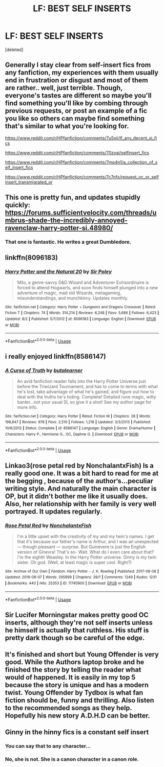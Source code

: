 #+TITLE: LF: BEST SELF INSERTS

* LF: BEST SELF INSERTS
:PROPERTIES:
:Score: 9
:DateUnix: 1533559758.0
:DateShort: 2018-Aug-06
:FlairText: Fic Search
:END:
[deleted]


** Generally I stay clear from self-insert fics from any fanfiction, my experiences with them usually end in frustration or disgust and most of them are rather.. well, just terrible. Though, everyone's tastes are different so maybe you'll find something you'll like by combing through previous requests, or post an example of a fic you like so others can maybe find something that's similar to what you're looking for.

[[https://www.reddit.com/r/HPfanfiction/comments/7u5xij/lf_any_decent_si_fics]]

[[https://www.reddit.com/r/HPfanfiction/comments/70zyai/selfinsert_fics]]

[[https://www.reddit.com/r/HPfanfiction/comments/7mp4n1/a_collection_of_self_insert_fics]]

[[https://www.reddit.com/r/HPfanfiction/comments/7c7nfx/request_oc_or_selfinsert_transmigrated_or]]
:PROPERTIES:
:Author: petrichorE6
:Score: 7
:DateUnix: 1533561991.0
:DateShort: 2018-Aug-06
:END:


** This one is pretty fun, and updates stupidly quickly: [[https://forums.sufficientvelocity.com/threads/umbrus-shade-the-incredibly-annoyed-ravenclaw-harry-potter-si.48980/]]
:PROPERTIES:
:Author: SeboFiveThousand
:Score: 4
:DateUnix: 1533638099.0
:DateShort: 2018-Aug-07
:END:

*** That one is fantastic. He writes a great Dumbledore.
:PROPERTIES:
:Author: richardwhereat
:Score: 3
:DateUnix: 1533733982.0
:DateShort: 2018-Aug-08
:END:


** linkffn(8096183)
:PROPERTIES:
:Score: 3
:DateUnix: 1533647524.0
:DateShort: 2018-Aug-07
:END:

*** [[https://www.fanfiction.net/s/8096183/1/][*/Harry Potter and the Natural 20/*]] by [[https://www.fanfiction.net/u/3989854/Sir-Poley][/Sir Poley/]]

#+begin_quote
  Milo, a genre-savvy D&D Wizard and Adventurer Extraordinaire is forced to attend Hogwarts, and soon finds himself plunged into a new adventure of magic, mad old Wizards, metagaming, misunderstandings, and munchkinry. Updates monthly.
#+end_quote

^{/Site/:} ^{fanfiction.net} ^{*|*} ^{/Category/:} ^{Harry} ^{Potter} ^{+} ^{Dungeons} ^{and} ^{Dragons} ^{Crossover} ^{*|*} ^{/Rated/:} ^{Fiction} ^{T} ^{*|*} ^{/Chapters/:} ^{74} ^{*|*} ^{/Words/:} ^{314,214} ^{*|*} ^{/Reviews/:} ^{6,248} ^{*|*} ^{/Favs/:} ^{5,686} ^{*|*} ^{/Follows/:} ^{6,423} ^{*|*} ^{/Updated/:} ^{8/2} ^{*|*} ^{/Published/:} ^{5/7/2012} ^{*|*} ^{/id/:} ^{8096183} ^{*|*} ^{/Language/:} ^{English} ^{*|*} ^{/Download/:} ^{[[http://www.ff2ebook.com/old/ffn-bot/index.php?id=8096183&source=ff&filetype=epub][EPUB]]} ^{or} ^{[[http://www.ff2ebook.com/old/ffn-bot/index.php?id=8096183&source=ff&filetype=mobi][MOBI]]}

--------------

*FanfictionBot*^{2.0.0-beta} | [[https://github.com/tusing/reddit-ffn-bot/wiki/Usage][Usage]]
:PROPERTIES:
:Author: FanfictionBot
:Score: 2
:DateUnix: 1533647536.0
:DateShort: 2018-Aug-07
:END:


** i really enjoyed linkffn(8586147)
:PROPERTIES:
:Author: blockbaven
:Score: 2
:DateUnix: 1533603207.0
:DateShort: 2018-Aug-07
:END:

*** [[https://www.fanfiction.net/s/8586147/1/][*/A Curse of Truth/*]] by [[https://www.fanfiction.net/u/4024547/butalearner][/butalearner/]]

#+begin_quote
  An avid fanfiction reader falls into the Harry Potter Universe just before the Triwizard Tournament, and has to come to terms with what he's lost, take advantage of what he's gained, and figure out how to deal with the truths he's hiding. Complete! Detailed rune magic, witty banter...not your usual SI, so give it a shot! See my author page for more info.
#+end_quote

^{/Site/:} ^{fanfiction.net} ^{*|*} ^{/Category/:} ^{Harry} ^{Potter} ^{*|*} ^{/Rated/:} ^{Fiction} ^{M} ^{*|*} ^{/Chapters/:} ^{28} ^{*|*} ^{/Words/:} ^{198,847} ^{*|*} ^{/Reviews/:} ^{978} ^{*|*} ^{/Favs/:} ^{2,510} ^{*|*} ^{/Follows/:} ^{1,218} ^{*|*} ^{/Updated/:} ^{3/3/2013} ^{*|*} ^{/Published/:} ^{10/6/2012} ^{*|*} ^{/Status/:} ^{Complete} ^{*|*} ^{/id/:} ^{8586147} ^{*|*} ^{/Language/:} ^{English} ^{*|*} ^{/Genre/:} ^{Drama/Humor} ^{*|*} ^{/Characters/:} ^{Harry} ^{P.,} ^{Hermione} ^{G.,} ^{OC,} ^{Daphne} ^{G.} ^{*|*} ^{/Download/:} ^{[[http://www.ff2ebook.com/old/ffn-bot/index.php?id=8586147&source=ff&filetype=epub][EPUB]]} ^{or} ^{[[http://www.ff2ebook.com/old/ffn-bot/index.php?id=8586147&source=ff&filetype=mobi][MOBI]]}

--------------

*FanfictionBot*^{2.0.0-beta} | [[https://github.com/tusing/reddit-ffn-bot/wiki/Usage][Usage]]
:PROPERTIES:
:Author: FanfictionBot
:Score: 2
:DateUnix: 1533603218.0
:DateShort: 2018-Aug-07
:END:


** Linkao3(rose petal red by NonchalantxFish) Is a really good one. It was a bit hard to read for me at the begging , because of the author‘s...peculiar writing style. And naturally the main character is OP, but it didn't bother me like it usually does. Also, her relationship with her family is very well portrayed. It updates regularly.
:PROPERTIES:
:Author: heavy__rain
:Score: 2
:DateUnix: 1533824931.0
:DateShort: 2018-Aug-09
:END:

*** [[https://archiveofourown.org/works/11745900][*/Rose Petal Red/*]] by [[https://www.archiveofourown.org/users/NonchalantxFish/pseuds/NonchalantxFish][/NonchalantxFish/]]

#+begin_quote
  I'm a little upset with the creativity of my and my twin's names. I get that it's because our father's name is Arthur, and I was an unexpected --- though pleasant --- surprise. But Guinevere is just the English version of Ginevra! That's so- Wait. What do I even care about that? I'm the eighth Weasley. In the Harry Potter universe. Ginny is my twin sister. Oh god. (Well, at least magic is super cool. Right?)
#+end_quote

^{/Site/:} ^{Archive} ^{of} ^{Our} ^{Own} ^{*|*} ^{/Fandom/:} ^{Harry} ^{Potter} ^{-} ^{J.} ^{K.} ^{Rowling} ^{*|*} ^{/Published/:} ^{2017-08-08} ^{*|*} ^{/Updated/:} ^{2018-08-07} ^{*|*} ^{/Words/:} ^{295999} ^{*|*} ^{/Chapters/:} ^{39/?} ^{*|*} ^{/Comments/:} ^{1249} ^{*|*} ^{/Kudos/:} ^{1231} ^{*|*} ^{/Bookmarks/:} ^{440} ^{*|*} ^{/Hits/:} ^{25353} ^{*|*} ^{/ID/:} ^{11745900} ^{*|*} ^{/Download/:} ^{[[https://archiveofourown.org/downloads/No/NonchalantxFish/11745900/Rose%20Petal%20Red.epub?updated_at=1533703654][EPUB]]} ^{or} ^{[[https://archiveofourown.org/downloads/No/NonchalantxFish/11745900/Rose%20Petal%20Red.mobi?updated_at=1533703654][MOBI]]}

--------------

*FanfictionBot*^{2.0.0-beta} | [[https://github.com/tusing/reddit-ffn-bot/wiki/Usage][Usage]]
:PROPERTIES:
:Author: FanfictionBot
:Score: 2
:DateUnix: 1533825020.0
:DateShort: 2018-Aug-09
:END:


** Sir Lucifer Morningstar makes pretty good OC inserts, although they're not self inserts unless he himself is actually that ruthless. His stuff is pretty dark though so be careful of the edge.
:PROPERTIES:
:Author: Wolfgang-Vallick
:Score: 1
:DateUnix: 1545960888.0
:DateShort: 2018-Dec-28
:END:


** It's finished and short but Young Offender is very good. While the Authors laptop broke and he finished the story by telling the reader what would of happened. It is easily in my top 5 because the story is unique and has a modern twist. Young Offender by Tydbox is what fan fiction should be, funny and thrilling. Also listen to the recommended songs as they help. Hopefully his new story A.D.H.D can be better.
:PROPERTIES:
:Author: Onlyhpfan
:Score: 1
:DateUnix: 1533564720.0
:DateShort: 2018-Aug-06
:END:


** Ginny in the hinny fics is a constant self insert
:PROPERTIES:
:Author: HermanzLunge
:Score: -6
:DateUnix: 1533561882.0
:DateShort: 2018-Aug-06
:END:

*** You can say that to any character...
:PROPERTIES:
:Author: Quoba
:Score: 12
:DateUnix: 1533567973.0
:DateShort: 2018-Aug-06
:END:


*** No, she is not. She is a canon character in a canon role.
:PROPERTIES:
:Author: richardwhereat
:Score: 2
:DateUnix: 1533734024.0
:DateShort: 2018-Aug-08
:END:
